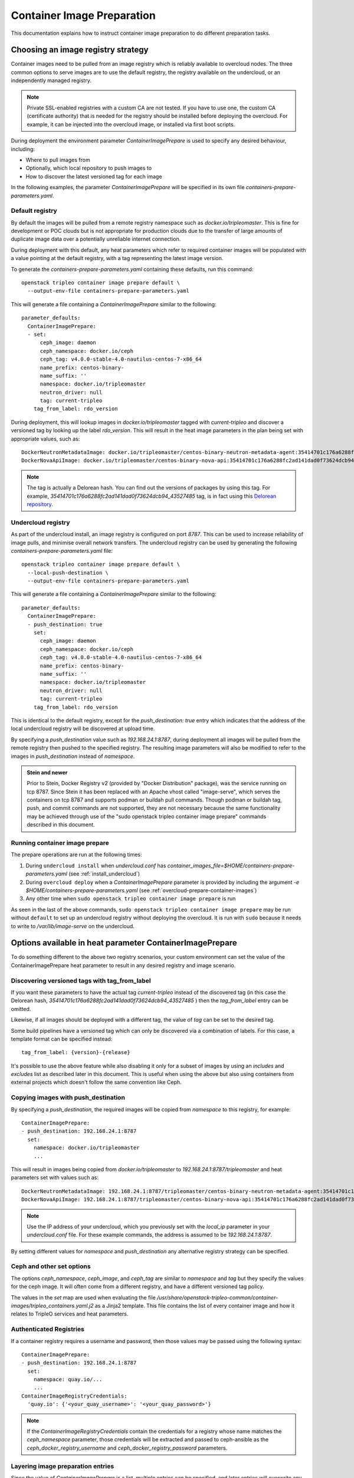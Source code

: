 .. _prepare-environment-containers:

Container Image Preparation
===========================

This documentation explains how to instruct container image preparation to do
different preparation tasks.

Choosing an image registry strategy
~~~~~~~~~~~~~~~~~~~~~~~~~~~~~~~~~~~

Container images need to be pulled from an image registry which is reliably
available to overcloud nodes. The three common options to serve images are to
use the default registry, the registry available on the undercloud, or an
independently managed registry.

.. note:: Private SSL-enabled registries with a custom CA are not tested.
   If you have to use one, the custom CA (certificate authority) that is needed
   for the registry should be installed before deploying the overcloud. For
   example, it can be injected into the overcloud image, or installed via first
   boot scripts.

During deployment the environment parameter
`ContainerImagePrepare` is used to specify any desired behaviour, including:

- Where to pull images from
- Optionally, which local repository to push images to
- How to discover the latest versioned tag for each image

In the following examples, the parameter `ContainerImagePrepare` will be
specified in its own file `containers-prepare-parameters.yaml`.

Default registry
................

By default the images will be pulled from a remote registry namespace such as
`docker.io/tripleomaster`. This is fine for development or POC clouds but is
not appropriate for production clouds due to the transfer of large amounts of
duplicate image data over a potentially unreliable internet connection.

During deployment with this default, any heat parameters which refer to
required container images will be populated with a value pointing at the
default registry, with a tag representing the latest image version.

To generate the `containers-prepare-parameters.yaml` containing these defaults,
run this command::

  openstack tripleo container image prepare default \
    --output-env-file containers-prepare-parameters.yaml

This will generate a file containing a `ContainerImagePrepare` similar to the
following::

  parameter_defaults:
    ContainerImagePrepare:
    - set:
        ceph_image: daemon
        ceph_namespace: docker.io/ceph
        ceph_tag: v4.0.0-stable-4.0-nautilus-centos-7-x86_64
        name_prefix: centos-binary-
        name_suffix: ''
        namespace: docker.io/tripleomaster
        neutron_driver: null
        tag: current-tripleo
      tag_from_label: rdo_version

During deployment, this will lookup images in `docker.io/tripleomaster` tagged
with `current-tripleo` and discover a versioned tag by looking up the label
`rdo_version`. This will result in the heat image parameters in the plan being
set with appropriate values, such as::

  DockerNeutronMetadataImage: docker.io/tripleomaster/centos-binary-neutron-metadata-agent:35414701c176a6288fc2ad141dad0f73624dcb94_43527485
  DockerNovaApiImage: docker.io/tripleomaster/centos-binary-nova-api:35414701c176a6288fc2ad141dad0f73624dcb94_43527485

.. note:: The tag is actually a Delorean hash. You can find out the versions
          of packages by using this tag.
          For example, `35414701c176a6288fc2ad141dad0f73624dcb94_43527485` tag,
          is in fact using this `Delorean repository`_.

.. _populate-local-registry-containers:

Undercloud registry
...................

As part of the undercloud install, an image registry is configured on port
`8787`.  This can be used to increase reliability of image pulls, and minimise
overall network transfers.
The undercloud registry can be used by generating the following
`containers-prepare-parameters.yaml` file::

  openstack tripleo container image prepare default \
    --local-push-destination \
    --output-env-file containers-prepare-parameters.yaml

This will generate a file containing a `ContainerImagePrepare` similar to the
following::

  parameter_defaults:
    ContainerImagePrepare:
    - push_destination: true
      set:
        ceph_image: daemon
        ceph_namespace: docker.io/ceph
        ceph_tag: v4.0.0-stable-4.0-nautilus-centos-7-x86_64
        name_prefix: centos-binary-
        name_suffix: ''
        namespace: docker.io/tripleomaster
        neutron_driver: null
        tag: current-tripleo
      tag_from_label: rdo_version

This is identical to the default registry, except for the `push_destination:
true` entry which indicates that the address of the local undercloud registry
will be discovered at upload time.

By specifying a `push_destination` value such as `192.168.24.1:8787`, during
deployment all images will be pulled from the remote registry then pushed to
the specified registry. The resulting image parameters will also be modified to
refer to the images in `push_destination` instead of `namespace`.

.. admonition:: Stein and newer
   :class: stein

   Prior to Stein, Docker Registry v2 (provided by "Docker
   Distribution" package), was the service running on tcp 8787.
   Since Stein it has been replaced with an Apache vhost called
   "image-serve", which serves the containers on tcp 8787 and
   supports podman or buildah pull commands. Though podman or buildah
   tag, push, and commit commands are not supported, they are not
   necessary because the same functionality may be achieved through
   use of the "sudo openstack tripleo container image prepare"
   commands described in this document.


Running container image prepare
...............................
The prepare operations are run at the following times:

#. During ``undercloud install`` when `undercloud.conf` has
   `container_images_file=$HOME/containers-prepare-parameters.yaml` (see
   :ref:`install_undercloud`)
#. During ``overcloud deploy`` when a `ContainerImagePrepare` parameter is
   provided by including the argument `-e
   $HOME/containers-prepare-parameters.yaml`
   (see :ref:`overcloud-prepare-container-images`)
#. Any other time when ``sudo openstack tripleo container image prepare`` is run

As seen in the last of the above commands, ``sudo openstack tripleo
container image prepare`` may be run without ``default`` to set up an
undercloud registry without deploying the overcloud. It is run with
``sudo`` because it needs to write to `/var/lib/image-serve` on the
undercloud.


Options available in heat parameter ContainerImagePrepare
~~~~~~~~~~~~~~~~~~~~~~~~~~~~~~~~~~~~~~~~~~~~~~~~~~~~~~~~~

To do something different to the above two registry scenarios, your custom
environment can set the value of the ContainerImagePrepare heat parameter to
result in any desired registry and image scenario.

Discovering versioned tags with tag_from_label
..............................................

If you want these parameters to have the actual tag `current-tripleo` instead of
the discovered tag (in this case the Delorean hash,
`35414701c176a6288fc2ad141dad0f73624dcb94_43527485` ) then the `tag_from_label`
entry can be omitted.

Likewise, if all images should be deployed with a different tag, the value of
`tag` can be set to the desired tag.

Some build pipelines have a versioned tag which can only be discovered via a
combination of labels. For this case, a template format can be specified
instead::

      tag_from_label: {version}-{release}

It's possible to use the above feature while also disabling it only
for a subset of images by using an `includes` and `excludes` list as
described later in this document. This is useful when using the above
but also using containers from external projects which doesn't follow
the same convention like Ceph.

Copying images with push_destination
....................................

By specifying a `push_destination`, the required images will be copied from
`namespace` to this registry, for example::

  ContainerImagePrepare:
  - push_destination: 192.168.24.1:8787
    set:
      namespace: docker.io/tripleomaster
      ...

This will result in images being copied from `docker.io/tripleomaster` to
`192.168.24.1:8787/tripleomaster` and heat parameters set with values such as::

  DockerNeutronMetadataImage: 192.168.24.1:8787/tripleomaster/centos-binary-neutron-metadata-agent:35414701c176a6288fc2ad141dad0f73624dcb94_43527485
  DockerNovaApiImage: 192.168.24.1:8787/tripleomaster/centos-binary-nova-api:35414701c176a6288fc2ad141dad0f73624dcb94_43527485

.. note:: Use the IP address of your undercloud, which you previously set with
    the `local_ip` parameter in your `undercloud.conf` file. For these example
    commands, the address is assumed to be `192.168.24.1:8787`.

By setting different values for `namespace` and `push_destination` any
alternative registry strategy can be specified.

Ceph and other set options
..........................

The options `ceph_namespace`, `ceph_image`, and `ceph_tag` are similar to
`namespace` and `tag` but they specify the values for the ceph image. It will
often come from a different registry, and have a different versioned tag
policy.

The values in the `set` map are used when evaluating the file
`/usr/share/openstack-tripleo-common/container-images/tripleo_containers.yaml.j2`
as a Jinja2 template. This file contains the list of every container image and
how it relates to TripleO services and heat parameters.

Authenticated Registries
........................

If a container registry requires a username and password, then those
values may be passed using the following syntax::

  ContainerImagePrepare:
  - push_destination: 192.168.24.1:8787
    set:
      namespace: quay.io/...
      ...
  ContainerImageRegistryCredentials:
    'quay.io': {'<your_quay_username>': '<your_quay_password>'}

.. note:: If the `ContainerImageRegistryCredentials` contain the credentials
    for a registry whose name matches the `ceph_namespace` parameter, those
    credentials will be extracted and passed to ceph-ansible as the
    `ceph_docker_registry_username` and `ceph_docker_registry_password` parameters.

Layering image preparation entries
..................................

Since the value of `ContainerImagePrepare` is a list, multiple entries can be
specified, and later entries will overwrite any earlier ones. Consider the
following::

  ContainerImagePrepare:
  - tag_from_label: rdo_version
    push_destination: true
    excludes:
    - nova-api
    set:
      namespace: docker.io/tripleomaster
      name_prefix: centos-binary-
      name_suffix: ''
      tag: current-tripleo
  - push_destination: true
    includes:
    - nova-api
    set:
      namespace: mylocal
      tag: myhotfix

This will result in the following heat parameters which shows a `locally built
<build_container_images>`
and tagged `centos-binary-nova-api` being used for `DockerNovaApiImage`::

  DockerNeutronMetadataImage: 192.168.24.1:8787/tripleomaster/centos-binary-neutron-metadata-agent:35414701c176a6288fc2ad141dad0f73624dcb94_43527485
  DockerNovaApiImage: 192.168.24.1:8787/mylocal/centos-binary-nova-api:myhotfix

The `includes` and `excludes` entries can control the resulting image list in
addition to the filtering which is determined by roles and containerized
services in the plan. `includes` matches take precedence over `excludes`
matches, followed by role/service filtering. The image name must contain the
value within it to be considered a match.

The `includes` and `excludes` list is useful when pulling OpenStack
images using `tag_from_label: '{version}-{release}'` while also
pulling images which are not tagged the same way. The following
example shows how to do this with Ceph::

  ContainerImagePrepare:
  - push_destination: true
    set:
      namespace: docker.io/tripleomaster
      name_prefix: centos-binary-
      name_suffix: ''
      tag: current-tripleo
    tag_from_label: '{version}-{release}'
    excludes: [ceph]
  - push_destination: true
    set:
      ceph_image: ceph
      ceph_namespace: docker.io/ceph
      ceph_tag: latest
    includes: [ceph]

Modifying images during prepare
~~~~~~~~~~~~~~~~~~~~~~~~~~~~~~~

It is possible to modify images during prepare to make any required changes,
then immediately deploy with those changes. The use-cases for modifying images
include:

- As part of a Continuous Integration pipeline where images are modified with
  the changes being tested before deployment
- As part of a development workflow where local changes need to be deployed for
  testing and development
- When changes need to be deployed but are not available through an image
  build pipeline (proprietary addons, emergency fixes)

The modification is done by invoking an ansible role on each image which needs
to be modified. The role takes a source image, makes the requested changes,
then tags the result. The prepare can then push the image and set the heat
parameters to refer to the modified image. The modification is done in
the undercloud registry so it is not possible to use this feature when
using the Default registry, where images are pulled directly from a
remote registry during deployment.

The ansible role `tripleo-modify-image`_ conforms with the required role
interface, and provides the required behaviour for the modify use-cases. Modification is controlled via modify-specific keys in the
`ContainerImagePrepare` parameter:

- `modify_role` specifies what ansible role to invoke for each image to modify.
- `modify_append_tag` is used to append to the end of the
  source image tag. This makes it obvious that the resulting image has been
  modified. It is also used to skip modification if the `push_destination`
  registry already has that image, so it is recommended to change
  `modify_append_tag` whenever the image must be modified.
- `modify_vars` is a dictionary of ansible variables to pass to the role.

The different use-cases handled by role `tripleo-modify-image`_ are selected by
setting the `tasks_from` variable to the required file in that role. For all of
the following examples, see the documentation for the role
`tripleo-modify-image`_ for the other variables supported by that `tasks_from`.

While developing and testing the `ContainerImagePrepare` entries which modify
images, it is recommended to run prepare on its own to confirm it is being
modified as expected::

  sudo openstack tripleo container image prepare \
    -e ~/containers-prepare-parameters.yaml

Updating existing packages
..........................

The following entries will result in all packages being updated in the images,
but using the undercloud host's yum repository configuration::

  ContainerImagePrepare:
  - push_destination: true
    ...
    modify_role: tripleo-modify-image
    modify_append_tag: "-updated"
    modify_vars:
      tasks_from: yum_update.yml
      compare_host_packages: true
      yum_repos_dir_path: /etc/yum.repos.d
    ...

Install RPM files
.................

It is possible to install a directory of RPM files, which is useful for
installing hotfixes, local package builds, or any package which is not
available through a package repository. For example the following would install
some hotfix packages only in the `centos-binary-nova-compute` image::

  ContainerImagePrepare:
  - push_destination: true
    ...
    includes:
    - nova-compute
    modify_role: tripleo-modify-image
    modify_append_tag: "-hotfix"
    modify_vars:
      tasks_from: rpm_install.yml
      rpms_path: /home/stack/nova-hotfix-pkgs
    ...

Modify with custom Dockerfile
.............................

For maximum flexibility, it is possible to specify a directory containing a
`Dockerfile` to make the required changes. When the role is invoked, a
`Dockerfile.modified` is generated which changes the `FROM` directive and adds
extra `LABEL` directives. The following example runs the custom
`Dockerfile` on the `centos-binary-nova-compute` image::

  ContainerImagePrepare:
  - push_destination: true
    ...
    includes:
    - nova-compute
    modify_role: tripleo-modify-image
    modify_append_tag: "-hotfix"
    modify_vars:
      tasks_from: modify_image.yml
      modify_dir_path: /home/stack/nova-custom
    ...

An example `/home/stack/nova-custom/Dockerfile` follows. Note that after any
`USER root` directives have been run, it is necessary to switch back to the
original image default user::

    FROM docker.io/tripleomaster/centos-binary-nova-compute:latest

    USER root

    COPY customize.sh /tmp/
    RUN /tmp/customize.sh

    USER "nova"

..  _Delorean repository: https://trunk.rdoproject.org/centos7-master/ac/82/ac82ea9271a4ae3860528eaf8a813da7209e62a6_28eeb6c7/
..  _tripleo-modify-image: https://github.com/openstack/ansible-role-tripleo-modify-image


Modify with Python source code installed via pip from OpenDev Gerrit
....................................................................


If you would like to build an image and apply your patch in a Python project in
OpenStack, you can use this example::

  ContainerImagePrepare:
  - push_destination: true
    ...
    includes:
    - heat-api
    modify_role: tripleo-modify-image
    modify_append_tag: "-devel"
    modify_vars:
      tasks_from: dev_install.yml
      source_image: docker.io/tripleomaster/centos-binary-heat-api:current-tripleo
      refspecs:
        -
          project: heat
          refspec: refs/changes/12/1234/3
    ...

It will produce a modified image with Python source code installed via pip.

Building hotfixed containers
............................

The `tripleoclient` OpenStack plugin provides a command line interface which
will allow operators to apply packages (hotfixes) to running containers. This
capability leverages the **tripleo-modify-image** role, and automates its
application to a set of containers for a given collection of packages.

Using the provided command line interface is simple. The interface has very few
required options. The noted options below inform the tooling which containers
need to have the hotfix(es) applied, and where to find the hotfixed package(s).

============ =================================================================
   option       Description
============ =================================================================
--image       The `--image` argument requires the use fully qualified image
              name, something like *localhost/image/name:tag-data*. The
              `--image` option can be used more than once, which will inform
              the tooling that multiple containers need to have the same
              hotfix packages applied.
--rpms-path   The `--rpms-path` argument requires the full path to a
              directory where RPMs exist. The RPMs within this directory will
              be installed into the container, producing a new layer for an
              existing container.
--tag         The `--tag` argument is optional, though it is recommended to
              be used. The value of this option will append to the tag of the
              running container. By using the tag argument, images that have
              been modified can be easily identified.
============ =================================================================

With all of the required information, the command to modify existing container
images can be executed like so.

.. code-block:: shell

    # The shell variables need to be replaced with data that pertains to the given environment.
    openstack tripleo container image hotfix --image ${FULLY_QUALIFIED_IMAGE_NAME} \
                                             --rpms-path ${RPM_DIRECTORY} \
                                             --tag ${TAG_VALUE}

When this command completes, new container images will be available on the
local system and are ready to be integrated into the environment.

You should see the image built on your local system via buildah CLI:

.. code-block:: shell

   # The shell variables need to be replaced with data that pertains to the given environment.
   sudo buildah images | grep ${TAG_VALUE}

Here is an example on how to push it into the TripleO Container registry:

.. code-block:: shell

   # ${IMAGE} is in this format: <registry>/<namespace>/<name>:<tag>
   sudo openstack tripleo container image push --local \
        --registry-url 192.168.24.1:8787 ${IMAGE}

.. note::

    Container images can be pushed to the TripleO Container registry or
    a Docker Registry (using basic auth or the bearer token auth).

Now that your container image is pushed into a registry, you can deploy it
where it's needed. Two ways are supported:

* (Long but persistent): Update Container$NameImage where $Name is the name of
  the service we update (e.g. ContainerNovaComputeImage). The parameters
  can be found in TripleO Heat Templates. Once you update it into your
  environment, you need to re-run the "openstack overcloud deploy" command
  again and the necessary hosts will get the new container.

  Example::

    parameter_defaults:
        # Replace the values by where the image is stored
        ContainerNovaComputeImage: <registry>/<namespace>/<name>:<tag>

* (Short but not persistent after a minor update): Run Paunch or Ansible
  to update the container on a host. The procedure is already documented
  in the :doc:`./tips_tricks` manual.


Once the hotfixed container image has been deployed, it's very important to
check that the container is running with the right rpm version.
For example, if the nova-compute container was updated with a new hotfix image,
we want to check that the right nova-compute rpm is installed:

.. code-block:: shell

    sudo podman exec -ti -u root nova_compute rpm -qa | grep nova-compute

It will return the version of the openstack-nova-compute rpm and we can compare
it with the one that was delivered via rpm. If the version is not correct (e.g.
older), it means that the hotfix image is wrong and doesn't contain the rpm
provided to build the new image. The image has to be rebuilt and redeployed.
